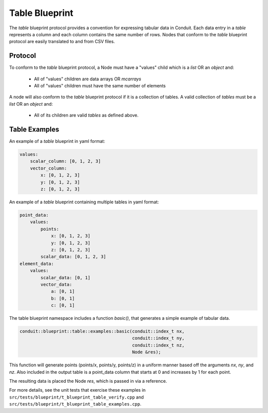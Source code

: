 .. # Copyright (c) Lawrence Livermore National Security, LLC and other Conduit
.. # Project developers. See top-level LICENSE AND COPYRIGHT files for dates and
.. # other details. No copyright assignment is required to contribute to Conduit.

===================
Table Blueprint
===================
The *table* blueprint protocol provides a convention for expressing tabular data in Conduit.
Each data entry in a *table* represents a column and each column contains the same
number of rows.
Nodes that conform to the *table* blueprint protocol are easily translated to and from CSV files.

Protocol
~~~~~~~~~~~~~~~~~~~~~~~~~~~~

To conform to the *table* blueprint protocol, a Node must have a "values" child which is a *list* OR an *object* and:

 * All of "values" children are data arrays OR *mcarrays*
 * All of "values" children must have the same number of elements

A node will also conform to the *table* blueprint protocol if it is a collection of tables.
A valid collection of *tables* must be a *list* OR an *object* and:

 * All of its children are valid *tables* as defined above.

Table Examples
~~~~~~~~~~~~~~~~~~~

An example of a *table* blueprint in yaml format:

.. code:: yaml

    values:
        scalar_column: [0, 1, 2, 3]
        vector_column:
            x: [0, 1, 2, 3]
            y: [0, 1, 2, 3]
            z: [0, 1, 2, 3]

An example of a *table* blueprint containing multiple tables in yaml format:

.. code:: yaml

    point_data:
        values:
            points:
                x: [0, 1, 2, 3]
                y: [0, 1, 2, 3]
                z: [0, 1, 2, 3]
            scalar_data: [0, 1, 2, 3]
    element_data:
        values:
            scalar_data: [0, 1]
            vector_data:
                a: [0, 1]
                b: [0, 1]
                c: [0, 1]


The table blueprint namespace includes a function *basic()*, that generates a simple
example of tabular data.

.. code:: cpp

    conduit::blueprint::table::examples::basic(conduit::index_t nx,
                                               conduit::index_t ny,
                                               conduit::index_t nz,
                                               Node &res);

This function will generate points (points/x, points/y, points/z) in a uniform manner based off the arguments
*nx*, *ny*, and *nz*.
Also included in the output table is a point_data column that starts at 0 and increases by 1 for each point.

The resulting data is placed the Node *res*, which is passed in via a reference.

For more details, see the unit tests that exercise these examples in ``src/tests/blueprint/t_blueprint_table_verify.cpp``
and ``src/tests/blueprint/t_blueprint_table_examples.cpp``.

